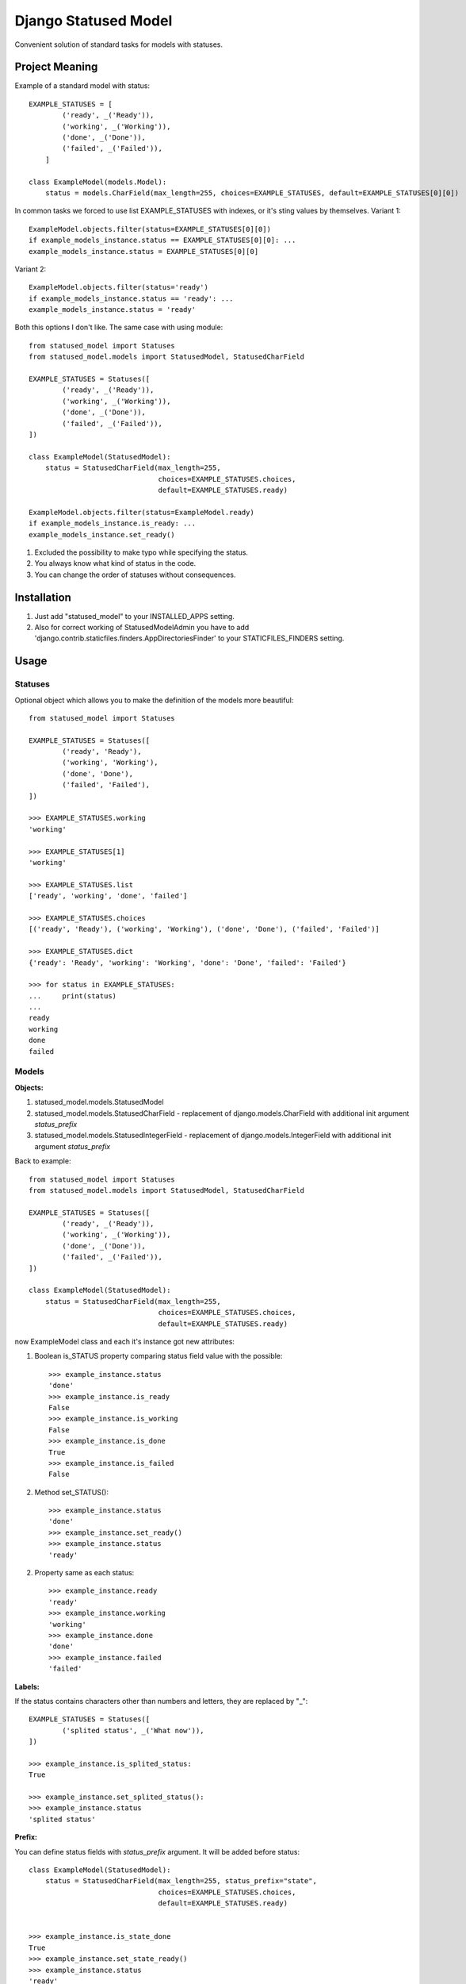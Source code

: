 =====
Django Statused Model
=====

Convenient solution of standard tasks for models with statuses.

Project Meaning
-----------
Example of a standard model with status::

    EXAMPLE_STATUSES = [
            ('ready', _('Ready')),
            ('working', _('Working')),
            ('done', _('Done')),
            ('failed', _('Failed')),
        ]

    class ExampleModel(models.Model):
        status = models.CharField(max_length=255, choices=EXAMPLE_STATUSES, default=EXAMPLE_STATUSES[0][0])

In common tasks we forced to use list EXAMPLE_STATUSES with indexes, or it's sting values by themselves.
Variant 1::

    ExampleModel.objects.filter(status=EXAMPLE_STATUSES[0][0])
    if example_models_instance.status == EXAMPLE_STATUSES[0][0]: ...
    example_models_instance.status = EXAMPLE_STATUSES[0][0]

Variant 2::

    ExampleModel.objects.filter(status='ready')
    if example_models_instance.status == 'ready': ...
    example_models_instance.status = 'ready'

Both this options I don't like. The same case with using module::

    from statused_model import Statuses
    from statused_model.models import StatusedModel, StatusedCharField

    EXAMPLE_STATUSES = Statuses([
            ('ready', _('Ready')),
            ('working', _('Working')),
            ('done', _('Done')),
            ('failed', _('Failed')),
    ])

    class ExampleModel(StatusedModel):
        status = StatusedCharField(max_length=255,
                                   choices=EXAMPLE_STATUSES.choices,
                                   default=EXAMPLE_STATUSES.ready)

    ExampleModel.objects.filter(status=ExampleModel.ready)
    if example_models_instance.is_ready: ...
    example_models_instance.set_ready()

1. Excluded the possibility to make typo while specifying the status.
2. You always know what kind of status in the code.
3. You can change the order of statuses without consequences.

Installation
-----------

1. Just add "statused_model" to your INSTALLED_APPS setting.
2. Also for correct working of StatusedModelAdmin you have to add 'django.contrib.staticfiles.finders.AppDirectoriesFinder' to your STATICFILES_FINDERS setting.

Usage
-----------

Statuses
~~~~~~~~~~~~~~~~~~
Optional object which allows you to make the definition of the models more beautiful::

    from statused_model import Statuses

    EXAMPLE_STATUSES = Statuses([
            ('ready', 'Ready'),
            ('working', 'Working'),
            ('done', 'Done'),
            ('failed', 'Failed'),
    ])

    >>> EXAMPLE_STATUSES.working
    'working'

    >>> EXAMPLE_STATUSES[1]
    'working'

    >>> EXAMPLE_STATUSES.list
    ['ready', 'working', 'done', 'failed']

    >>> EXAMPLE_STATUSES.choices
    [('ready', 'Ready'), ('working', 'Working'), ('done', 'Done'), ('failed', 'Failed')]

    >>> EXAMPLE_STATUSES.dict
    {'ready': 'Ready', 'working': 'Working', 'done': 'Done', 'failed': 'Failed'}

    >>> for status in EXAMPLE_STATUSES:
    ...     print(status)
    ...
    ready
    working
    done
    failed

Models
~~~~~~~~~~~~~~~~~~

**Objects:**

1. statused_model.models.StatusedModel
2. statused_model.models.StatusedCharField - replacement of django.models.CharField with additional init argument *status_prefix*
3. statused_model.models.StatusedIntegerField - replacement of django.models.IntegerField with additional init argument *status_prefix*

Back to example::

    from statused_model import Statuses
    from statused_model.models import StatusedModel, StatusedCharField

    EXAMPLE_STATUSES = Statuses([
            ('ready', _('Ready')),
            ('working', _('Working')),
            ('done', _('Done')),
            ('failed', _('Failed')),
    ])

    class ExampleModel(StatusedModel):
        status = StatusedCharField(max_length=255,
                                   choices=EXAMPLE_STATUSES.choices,
                                   default=EXAMPLE_STATUSES.ready)

now ExampleModel class and each it's instance got new attributes:

1. Boolean is_STATUS property comparing status field value with the possible::

    >>> example_instance.status
    'done'
    >>> example_instance.is_ready
    False
    >>> example_instance.is_working
    False
    >>> example_instance.is_done
    True
    >>> example_instance.is_failed
    False

2. Method set_STATUS()::

    >>> example_instance.status
    'done'
    >>> example_instance.set_ready()
    >>> example_instance.status
    'ready'

2. Property same as each status::

    >>> example_instance.ready
    'ready'
    >>> example_instance.working
    'working'
    >>> example_instance.done
    'done'
    >>> example_instance.failed
    'failed'


**Labels:**

If the status contains characters other than numbers and letters, they are replaced by "_"::

    EXAMPLE_STATUSES = Statuses([
            ('splited status', _('What now')),
    ])

    >>> example_instance.is_splited_status:
    True

    >>> example_instance.set_splited_status():
    >>> example_instance.status
    'splited status'

**Prefix:**

You can define status fields with *status_prefix* argument. It will be added before status::

    class ExampleModel(StatusedModel):
        status = StatusedCharField(max_length=255, status_prefix="state",
                                   choices=EXAMPLE_STATUSES.choices,
                                   default=EXAMPLE_STATUSES.ready)


    >>> example_instance.is_state_done
    True
    >>> example_instance.set_state_ready()
    >>> example_instance.status
    'ready'
    >>> example_instance.state_done
    'done'

This is allow you to use same status values for different fields.

**None values:**

There is special statuses for values: None and '' - none and empty_string respectively::

    class ExampleModel(StatusedModel):
        status = StatusedCharField(max_length=255,
                                   null=True, blank=True,
                                   choices=EXAMPLE_STATUSES.choices,
                                   default=EXAMPLE_STATUSES.ready)

    >>> example_instance.status
    'done'
    >>> example_instance.set_none()
    >>> type(e.status)
    <class 'NoneType'>
    >>> example_instance.is_none()
    True
    >>> e.set_empty_string()
    >>> e.status
    ''
    >>> example_instance.is_empty_string()
    True

Note! You can't use this strings as your status values!

Admin
~~~~~~~~~~~~~~~~~~
StatusedModelAdmin provide additional action with status fields changing for multiple instances. Just replace *admin.ModelAdmin* with *StatusedModelAdmin*::

    from statused_model import StatusedModelAdmin

    @admin.register(ExampleModel)
    class ExampleModelAdmin(StatusedModelAdmin):
        ...